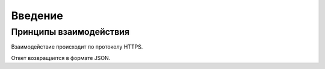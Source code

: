 Введение
========

Принципы взаимодействия
-----------------------

Взаимодействие происходит по протоколу HTTPS.

Ответ возвращается в формате JSON.